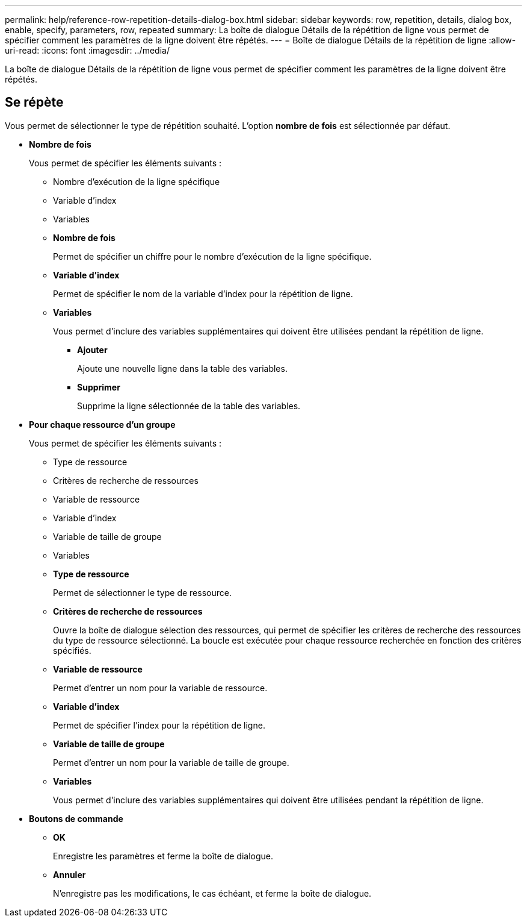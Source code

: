 ---
permalink: help/reference-row-repetition-details-dialog-box.html 
sidebar: sidebar 
keywords: row, repetition, details, dialog box, enable, specify, parameters, row, repeated 
summary: La boîte de dialogue Détails de la répétition de ligne vous permet de spécifier comment les paramètres de la ligne doivent être répétés. 
---
= Boîte de dialogue Détails de la répétition de ligne
:allow-uri-read: 
:icons: font
:imagesdir: ../media/


[role="lead"]
La boîte de dialogue Détails de la répétition de ligne vous permet de spécifier comment les paramètres de la ligne doivent être répétés.



== Se répète

Vous permet de sélectionner le type de répétition souhaité. L'option *nombre de fois* est sélectionnée par défaut.

* *Nombre de fois*
+
Vous permet de spécifier les éléments suivants :

+
** Nombre d'exécution de la ligne spécifique
** Variable d'index
** Variables
** *Nombre de fois*
+
Permet de spécifier un chiffre pour le nombre d'exécution de la ligne spécifique.

** *Variable d'index*
+
Permet de spécifier le nom de la variable d'index pour la répétition de ligne.

** *Variables*
+
Vous permet d'inclure des variables supplémentaires qui doivent être utilisées pendant la répétition de ligne.

+
*** *Ajouter*
+
Ajoute une nouvelle ligne dans la table des variables.

*** *Supprimer*
+
Supprime la ligne sélectionnée de la table des variables.





* *Pour chaque ressource d'un groupe*
+
Vous permet de spécifier les éléments suivants :

+
** Type de ressource
** Critères de recherche de ressources
** Variable de ressource
** Variable d'index
** Variable de taille de groupe
** Variables
** *Type de ressource*
+
Permet de sélectionner le type de ressource.

** *Critères de recherche de ressources*
+
Ouvre la boîte de dialogue sélection des ressources, qui permet de spécifier les critères de recherche des ressources du type de ressource sélectionné. La boucle est exécutée pour chaque ressource recherchée en fonction des critères spécifiés.

** *Variable de ressource*
+
Permet d'entrer un nom pour la variable de ressource.

** *Variable d'index*
+
Permet de spécifier l'index pour la répétition de ligne.

** *Variable de taille de groupe*
+
Permet d'entrer un nom pour la variable de taille de groupe.

** *Variables*
+
Vous permet d'inclure des variables supplémentaires qui doivent être utilisées pendant la répétition de ligne.



* *Boutons de commande*
+
** *OK*
+
Enregistre les paramètres et ferme la boîte de dialogue.

** *Annuler*
+
N'enregistre pas les modifications, le cas échéant, et ferme la boîte de dialogue.




